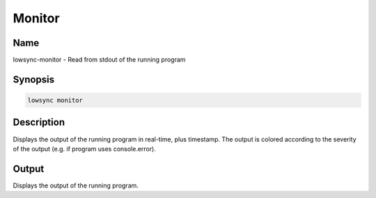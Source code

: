 ###################
Monitor
###################

Name
==================

lowsync-monitor - Read from stdout of the running program

Synopsis
==================

.. code-block:: bash

    lowsync monitor

Description
==================

Displays the output of the running program in real-time, plus timestamp. The output is colored according to the severity of the output (e.g. if program uses console.error).

Output
==================

Displays the output of the running program.